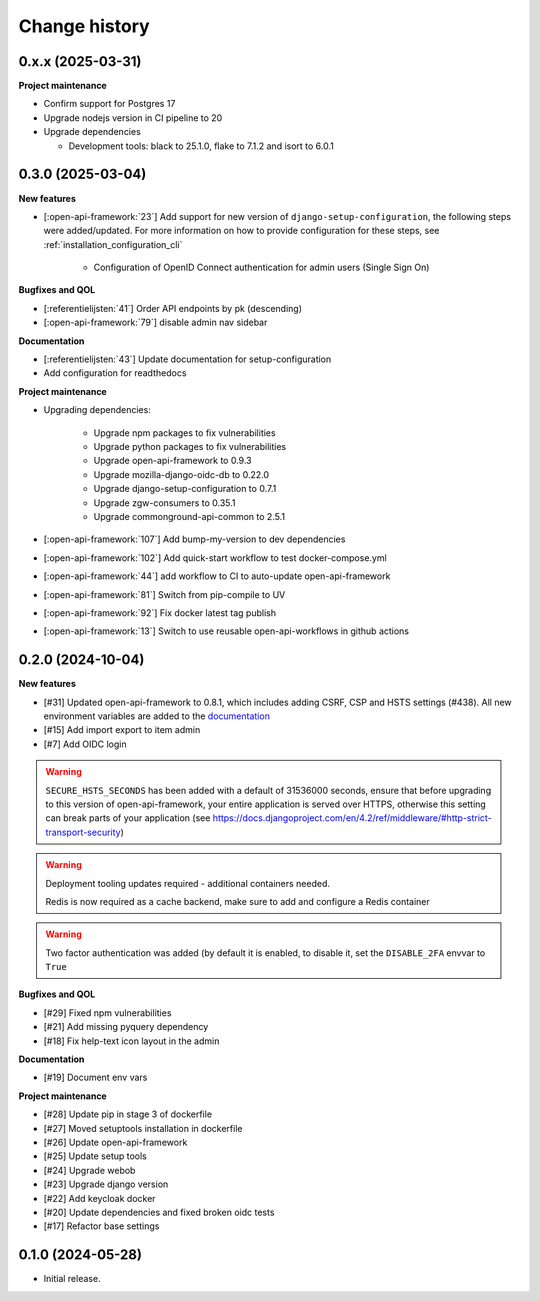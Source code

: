 ==============
Change history
==============

0.x.x (2025-03-31)
------------------

**Project maintenance**

* Confirm support for Postgres 17
* Upgrade nodejs version in CI pipeline to 20
* Upgrade dependencies

  * Development tools: black to 25.1.0, flake to 7.1.2 and isort to 6.0.1

0.3.0 (2025-03-04)
------------------

**New features**

* [:open-api-framework:`23`] Add support for new version of ``django-setup-configuration``, the following steps were
  added/updated. For more information on how to provide configuration for these steps, see
  :ref:`installation_configuration_cli`

    * Configuration of OpenID Connect authentication for admin users (Single Sign On)


**Bugfixes and QOL**

* [:referentielijsten:`41`] Order API endpoints by pk (descending)
* [:open-api-framework:`79`] disable admin nav sidebar


**Documentation**

* [:referentielijsten:`43`] Update documentation for setup-configuration
* Add configuration for readthedocs

**Project maintenance**

* Upgrading dependencies:

   * Upgrade npm packages to fix vulnerabilities
   * Upgrade python packages to fix vulnerabilities
   * Upgrade open-api-framework to 0.9.3
   * Upgrade mozilla-django-oidc-db to 0.22.0
   * Upgrade django-setup-configuration to 0.7.1
   * Upgrade zgw-consumers to 0.35.1
   * Upgrade commonground-api-common to 2.5.1
* [:open-api-framework:`107`] Add bump-my-version to dev dependencies
* [:open-api-framework:`102`] Add quick-start workflow to test docker-compose.yml
* [:open-api-framework:`44`] add workflow to CI to auto-update open-api-framework
* [:open-api-framework:`81`] Switch from pip-compile to UV
* [:open-api-framework:`92`] Fix docker latest tag publish
* [:open-api-framework:`13`] Switch to use reusable open-api-workflows in github actions

0.2.0 (2024-10-04)
------------------

**New features**

* [#31] Updated open-api-framework to 0.8.1, which includes adding CSRF, CSP and HSTS settings (#438).
  All new environment variables are added to the `documentation <https://referentielijsten-api.readthedocs.io/en/latest/installation/config.html>`_
* [#15] Add import export to item admin
* [#7] Add OIDC login

.. warning::

    ``SECURE_HSTS_SECONDS`` has been added with a default of 31536000 seconds, ensure that
    before upgrading to this version of open-api-framework, your entire application is served
    over HTTPS, otherwise this setting can break parts of your application (see https://docs.djangoproject.com/en/4.2/ref/middleware/#http-strict-transport-security)

.. warning::

   Deployment tooling updates required - additional containers needed.

   Redis is now required as a cache backend, make sure to add and configure a Redis container

.. warning::

   Two factor authentication was added (by default it is enabled, to disable it, set the ``DISABLE_2FA`` envvar to ``True``

**Bugfixes and QOL**

* [#29] Fixed npm vulnerabilities
* [#21] Add missing pyquery dependency
* [#18] Fix help-text icon layout in the admin

**Documentation**

* [#19] Document env vars

**Project maintenance**

* [#28] Update pip in stage 3 of dockerfile
* [#27] Moved setuptools installation in dockerfile
* [#26] Update open-api-framework
* [#25] Update setup tools
* [#24] Upgrade webob
* [#23] Upgrade django version
* [#22] Add keycloak docker
* [#20] Update dependencies and fixed broken oidc tests
* [#17] Refactor base settings

0.1.0 (2024-05-28)
------------------


* Initial release.
